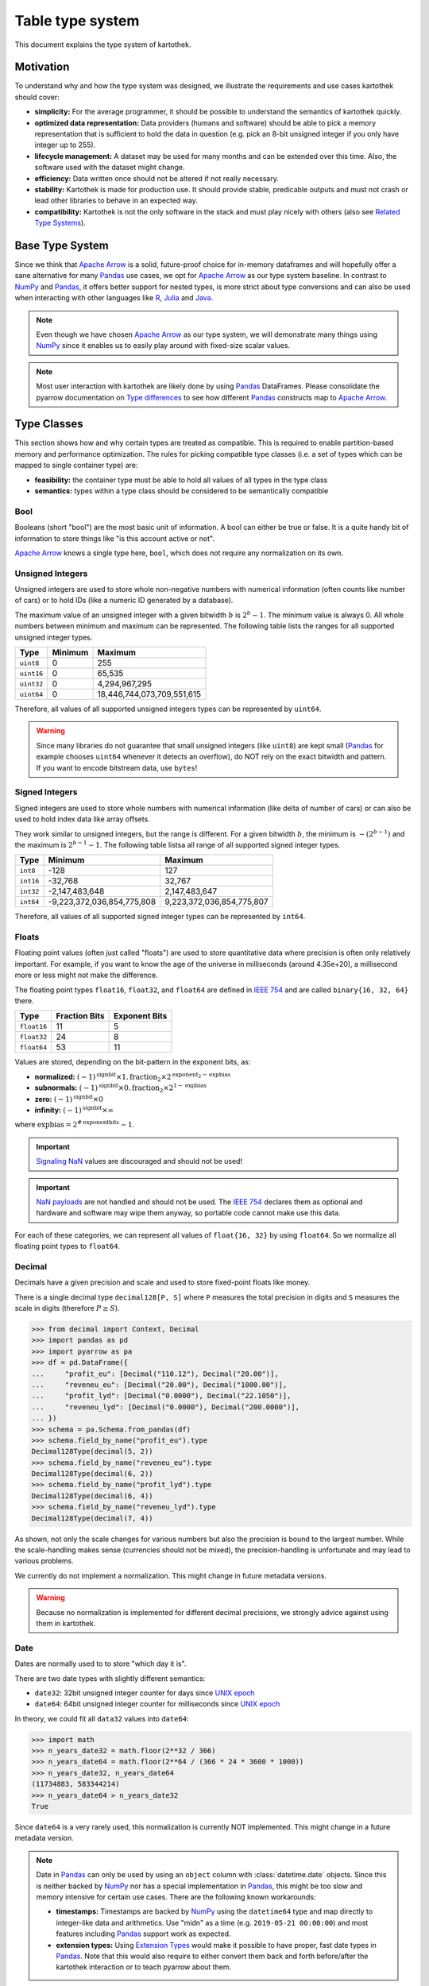 .. _type_system:

=================
Table type system
=================

This document explains the type system of kartothek.


Motivation
----------
To understand why and how the type system was designed, we illustrate the requirements and use cases kartothek should
cover:

- **simplicity:** For the average programmer, it should be possible to understand the semantics of kartothek quickly.
- **optimized data representation:** Data providers (humans and software) should be able to pick a memory representation
  that is sufficient to hold the data in question (e.g. pick an 8-bit unsigned integer if you only have integer up to
  255).
- **lifecycle management:** A dataset may be used for many months and can be extended over this time. Also, the
  software used with the dataset might change.
- **efficiency:** Data written once should not be altered if not really necessary.
- **stability:** Kartothek is made for production use. It should provide stable, predicable outputs and must not crash
  or lead other libraries to behave in an expected way.
- **compatibility:** Kartothek is not the only software in the stack and must play nicely with others (also see `Related
  Type Systems`_).


Base Type System
----------------
Since we think that `Apache Arrow`_ is a solid, future-proof choice for in-memory dataframes and will hopefully offer a
sane alternative for many `Pandas`_ use cases, we opt for `Apache Arrow`_ as our type system baseline. In contrast to
`NumPy`_ and `Pandas`_, it offers better support for nested types, is more strict about type conversions and can also be
used when interacting with other languages like `R`_, `Julia`_ and `Java`_.

.. note::

   Even though we have chosen `Apache Arrow`_ as our type system, we will demonstrate many things using `NumPy`_ since
   it enables us to easily play around with fixed-size scalar values.

.. note::

   Most user interaction with kartothek are likely done by using `Pandas`_ DataFrames. Please consolidate the pyarrow
   documentation on `Type differences <https://arrow.apache.org/docs/python/pandas.html#type-differences>`_ to see how
   different `Pandas`_ constructs map to `Apache Arrow`_.


Type Classes
------------
This section shows how and why certain types are treated as compatible. This is required to enable partition-based
memory and performance optimization. The rules for picking compatible type classes (i.e. a set of types which can be
mapped to single container type) are:

- **feasibility:** the container type must be able to hold all values of all types in the type class
- **semantics:** types within a type class should be considered to be semantically compatible

Bool
~~~~
Booleans (short "bool") are the most basic unit of information. A bool can either be true or false. It is a quite
handy bit of information to store things like "is this account active or not".

`Apache Arrow`_ knows a single type here, ``bool``, which does not require any normalization on its own.

Unsigned Integers
~~~~~~~~~~~~~~~~~
Unsigned integers are used to store whole non-negative numbers with numerical information (often counts like number of
cars) or to hold IDs (like a numeric ID generated by a database).

The maximum value of an unsigned integer with a given bitwidth :math:`b` is :math:`2^b - 1`. The minimum value is always
0. All whole numbers between minimum and maximum can be represented. The following table lists the ranges for all
supported unsigned integer types.

+------------+---------+----------------------------+
| Type       | Minimum | Maximum                    |
+============+=========+============================+
| ``uint8``  | 0       | 255                        |
+------------+---------+----------------------------+
| ``uint16`` | 0       | 65,535                     |
+------------+---------+----------------------------+
| ``uint32`` | 0       | 4,294,967,295              |
+------------+---------+----------------------------+
| ``uint64`` | 0       | 18,446,744,073,709,551,615 |
+------------+---------+----------------------------+

Therefore, all values of all supported unsigned integers types can be represented by ``uint64``.

.. warning::

   Since many libraries do not guarantee that small unsigned integers (like ``uint8``) are kept small (`Pandas`_ for
   example chooses ``uint64`` whenever it detects an overflow), do NOT rely on the exact bitwidth and pattern. If you
   want to encode bitstream data, use ``bytes``!

Signed Integers
~~~~~~~~~~~~~~~
Signed integers are used to store whole numbers with numerical information (like delta of number of cars) or can also be
used to hold index data like array offsets.

They work similar to unsigned integers, but the range is different. For a given bitwidth :math:`b`, the minimum is
:math:`-(2^{b - 1})` and the maximum is :math:`2^{b - 1} - 1`. The following table listsa all range of all supported
signed integer types.

+-----------+----------------------------+---------------------------+
| Type      | Minimum                    | Maximum                   |
+===========+============================+===========================+
| ``int8``  | -128                       | 127                       |
+-----------+----------------------------+---------------------------+
| ``int16`` | -32,768                    | 32,767                    |
+-----------+----------------------------+---------------------------+
| ``int32`` | -2,147,483,648             | 2,147,483,647             |
+-----------+----------------------------+---------------------------+
| ``int64`` | -9,223,372,036,854,775,808 | 9,223,372,036,854,775,807 |
+-----------+----------------------------+---------------------------+

Therefore, all values of all supported signed integer types can be represented by ``int64``.

Floats
~~~~~~
Floating point values (often just called "floats") are used to store quantitative data where precision is often only
relatively important. For example, if you want to know the age of the universe in milliseconds (around 4.35e+20), a
millisecond more or less might not make the difference.

The floating point types ``float16``, ``float32``, and ``float64`` are defined in `IEEE 754`_ and are called
``binary{16, 32, 64}`` there.

+-------------+---------------+---------------+
| Type        | Fraction Bits | Exponent Bits |
+=============+===============+===============+
| ``float16`` | 11            | 5             |
+-------------+---------------+---------------+
| ``float32`` | 24            | 8             |
+-------------+---------------+---------------+
| ``float64`` | 53            | 11            |
+-------------+---------------+---------------+

Values are stored, depending on the bit-pattern in the exponent bits, as:

- **normalized:** :math:`(-1)^\text{signbit} \times 1.\text{fraction}_2 \times 2^{\text{exponent}_2 - \text{expbias}}`
- **subnormals:** :math:`(-1)^\text{signbit} \times 0.\text{fraction}_2 \times 2^{1 - \text{expbias}}`
- **zero:** :math:`(-1)^\text{signbit} \times 0`
- **infinity:** :math:`(-1)^\text{signbit} \times \infty`

where :math:`\text{expbias} = 2^{\#\text{exponentbits}}-1`.

.. important::

   `Signaling NaN`_ values are discouraged and should not be used!

.. important::

   `NaN payloads`_ are not handled and should not be used. The `IEEE 754`_ declares them as optional and hardware and
   software may wipe them anyway, so portable code cannot make use this data.

For each of these categories, we can represent all values of ``float{16, 32}`` by using ``float64``. So we normalize all
floating point types to ``float64``.

Decimal
~~~~~~~
Decimals have a given precision and scale and used to store fixed-point floats like money.

There is a single decimal type ``decimal128[P, S]`` where ``P`` measures the total precision in digits and ``S``
measures the scale in digits (therefore :math:`P \ge S`).

>>> from decimal import Context, Decimal
>>> import pandas as pd
>>> import pyarrow as pa
>>> df = pd.DataFrame({
...     "profit_eu": [Decimal("110.12"), Decimal("20.00")],
...     "reveneu_eu": [Decimal("20.00"), Decimal("1000.00")],
...     "profit_lyd": [Decimal("0.0000"), Decimal("22.1050")],
...     "reveneu_lyd": [Decimal("0.0000"), Decimal("200.0000")],
... })
>>> schema = pa.Schema.from_pandas(df)
>>> schema.field_by_name("profit_eu").type
Decimal128Type(decimal(5, 2))
>>> schema.field_by_name("reveneu_eu").type
Decimal128Type(decimal(6, 2))
>>> schema.field_by_name("profit_lyd").type
Decimal128Type(decimal(6, 4))
>>> schema.field_by_name("reveneu_lyd").type
Decimal128Type(decimal(7, 4))

As shown, not only the scale changes for various numbers but also the precision is bound to the largest number. While
the scale-handling makes sense (currencies should not be mixed), the precision-handling is unfortunate and may lead to
various problems.

We currently do not implement a normalization. This might change in future metadata versions.

.. warning::

   Because no normalization is implemented for different decimal precisions, we strongly advice against using them in
   kartothek.

Date
~~~~
Dates are normally used to to store "which day it is".

There are two date types with slightly different semantics:

- ``date32``: 32bit unsigned integer counter for days since `UNIX epoch`_
- ``date64``: 64bit unsigned integer counter for milliseconds since `UNIX epoch`_

In theory, we could fit all ``data32`` values into ``date64``:

>>> import math
>>> n_years_date32 = math.floor(2**32 / 366)
>>> n_years_date64 = math.floor(2**64 / (366 * 24 * 3600 * 1000))
>>> n_years_date32, n_years_date64
(11734883, 583344214)
>>> n_years_date64 > n_years_date32
True

Since ``date64`` is a very rarely used, this normalization is currently NOT implemented. This might change in a future
metadata version.

.. note::

   Date in `Pandas`_ can only be used by using an ``object`` column with :class:`datetime.date` objects. Since this is
   neither backed by `NumPy`_ nor has a special implementation in `Pandas`_, this might be too slow and memory intensive
   for certain use cases. There are the following known workarounds:

   - **timestamps:** Timestamps are backed by `NumPy`_ using the ``datetime64`` type and map directly to integer-like
     data and arithmetics. Use "midn" as a time (e.g. ``2019-05-21 00:00:00``) and most features including `Pandas`_
     support work as expected.
   - **extension types:** Using `Extension Types`_ would make it possible to have proper, fast date types in `Pandas`_.
     Note that this would also require to either convert them back and forth before/after the kartothek interaction or
     to teach pyarrow about them.

Time
~~~~
This is the colleague of `Date`_ and stores the time at a given day.

The normalization of ``time32[U]`` and ``time64[U]`` (where ``U`` is either ``"s"`` for seconds or ``"ms"`` for
milliseconds) is currently not implemented. This might change in a future metadata version.

Timestamp
~~~~~~~~~
A combination of `Date`_ and `Time`_ and is particularly useful to store when an event occurred without the need to
store date and time separately.

There is a single, parametrized timestamp type called ``timestamp[U, Z]`` (where ``U`` is any of ``"s"`` for seconds,
``"ms"`` for milliseconds, ``"us"`` for microseconds, ``"ns"`` for nanoseconds; and ``Z`` stands for the timezone). It
occupies 64bits.

We cannot treat timestamps for different timezones as the same time because the timezone parameter has important
semantic meaning. We also cannot treat timestamps with different unit types as same since they all have very different
ranges. So, no normalization is implemented for timestamps.

Lists
~~~~~
They are used to store a set of elements in a fixed order, like a list of cities to visit, or a plan how to connect
given points to draw a panda.

Lists in `Apache Arrow`_ have a homogeneous element type. We can therefore assume that they can be optimized for certain
partitions similar to other data types. We therefore treat lists with compatible element types as compatible, i.e.
``list[T1]`` and ``list[T2]`` are compatible iff ``T1`` and ``T2`` are compatible.

Structs
~~~~~~~
Structures (short "structs") might be the most complex data type. They are used to store a collection of other data
types, like all ID card information (containing name, the birthday and a picture). They can even be nested, i.e. a
struct can hold another struct.

Normalization for structs is currently not implemented but might be in future releases.


Incompatibilities
-----------------
This section points out why we treat certain type classes as incompatible, also in contrast to other libraries.

Signed / Unsigned Integer
~~~~~~~~~~~~~~~~~~~~~~~~~
This section shows why signed and unsigned integers are two distinct type classes.

Let us assume we represent signed and unsigned integers by the largest available types, ``int64`` and ``uint64``.  If
they would be in the same type class, either ``int64`` or ``uint64`` should than be able to represent all values of the
other. This however, does not work for ``uint64`` because it cannot represent negative numbers. For ``int64``, this also
is not feasible because the range :math:`(9223372036854775807, 18446744073709551615]` cannot be represented (this is the
range ``int64`` sacrifices to be able to represent negative numbers):

>>> import numpy as np
>>> x = ~np.uint64(0)
>>> y = np.int64(x)
>>> x, y
(18446744073709551615, -1)

Now you could represent ``uint{8, 16, 32}`` (w/o ``uint64``) with ``int64``, but making ``uint64`` special would be
confusing and also contradict the illustrated optimization use case.

.. important::

   This is different to Dask and Pandas.

Float / Integer
~~~~~~~~~~~~~~~
Looking at the range of ``float64``, it may be feasible to just pack all integers into a floating point values and
everything is fine. This is what `Pandas is doing by default
<https://pandas.pydata.org/pandas-docs/stable/user_guide/gotchas.html#gotchas-intna>`_. Since a ``float64`` only has 53
fraction bits, it cannot store all 64 bit integers:

>>> import numpy as np
>>> x = np.int64((1 << 53) + 1)
>>> y = np.int64(np.float64(x))
>>> x, y
(9007199254740993, 9007199254740992)

>>> import numpy as np
>>> x = np.uint64((1 << 53) + 1)
>>> y = np.uint64(np.float64(x))
>>> x, y
(9007199254740993, 9007199254740992)

Integers might hold IDs which are by nature rather categorical than numeric. There, these tiny errors might lead to
wrong / unpredictable results or crashes, we decided to treat integers and floats as distinct type classes.

.. important::

   This is different to Dask and Pandas.


String / Binary
~~~~~~~~~~~~~~~
Not all ``binary`` values are valid `Unicode`_, e.g.:

>>> b"\xff".decode("utf8")
Traceback (most recent call last):
  ...
UnicodeDecodeError: 'utf-8' codec can't decode byte 0xff in position 0: invalid start byte

Furthermore, the encoding of `Unicode`_ strings is not per se defined. It might be UTF-8, UTF-16, UTF-32, or something
completely different. For that reason, we also cannot just represent all ``string`` values with ``binary``.

This incompatibility is also supported by the semantic meaning that ``binary`` data might be any bitstream (like image
data, crypto keys, `Thrift`_ bitstreams) and ``string`` is reserved for text-like data.

.. note::

   This was especially problematic under Python 2, where the content of ``str`` was undefined and ``unicode`` was not
   the default choice of many libraries like Pandas. Under Python 3, this is now clarified (``str`` are always
   `Unicode`_), so it is easier for users to produce and consume proper string data.

Bool / Integer
~~~~~~~~~~~~~~
We could encode booleans as signed or unsigned integer (``False -> 0`` and ``True -> 1``), but decided against it for
the following reasons:

- **semantic:** Integers and booleans have a different meaning. Also, it is not always clear that ``False`` and ``True``
  are mapped to ``0`` and ``1``.
- **optimization:** Booleans are clearly more efficient than integers and we would like to preserve that extreme
  advantage.
- **library support:** Pandas for example makes a difference depending if a column contains boolean or integer data:

  >>> import pandas as pd
  >>> df = pd.DataFrame({
  ...     "b": [False, True],
  ...     "i": [0, 1],
  ... })
  >>> df.dtypes
  b     bool
  i    int64
  dtype: object
  >>> ~df["b"]
  0     True
  1    False
  Name: b, dtype: bool
  >>> ~df["i"]
  0   -1
  1   -2
  Name: i, dtype: int64


Null
----
While ``null`` has a semantic meaning, they can easily occur in production due to the type inference that pyarrow has to
do when working with pandas dataframes:

>>> import pandas as p
>>> import pyarrow as pa
>>> df = pd.DataFrame({
...     "single_value": [None, "foo", None],
...     "no_value": [None, None, None],
... })
>>> schema = pa.Schema.from_pandas(df)
>>> schema.field_by_name("single_value").type
DataType(string)
>>> schema.field_by_name("no_value").type
DataType(null)

The reason is that string and also data objects are stored as ``object`` columns in pandas, which can contain arbitrary
python objects. ``None`` acts as a placeholder "missing value". `Apache Arrow`_ requires that values in a columns have
one single type and therefore needs to guess what an ``object`` column should represent (i.e. type inference). If
pyarrow does not find any non-Null object, it treats the column as ``null``. Sadly, this might be wrong. It could easily
also have meant to be a ``string`` or ``date32`` column, but pyarrow cannot know that.

To keep things pragmatic, we ignore ``null`` during type checks.

Dictionary Encoding
-------------------
Dictionary encoded data is normally produced by Pandas categoricals:

>>> import pandas as pd
>>> import pyarrow as pa
>>> df = pd.DataFrame({
...     "s": pd.Series(["foo", "foo", "bar"]).astype("category"),
... })
>>> schema = pa.Schema.from_pandas(df)
>>> schema.field_by_name("s").type
DictionaryType(dictionary<values=string, indices=int8, ordered=0>)

They have the form ``dictionary[T, I, O]`` where ``T`` represents the value type, ``I`` the index type (mostly integers)
and ``O`` flags if the index is ordered or not.

Since categoricals are, in our opinion, a pure optimization and do not alter the nature of the data, we treat
dictionary-encoded data like the values they encode. So ``dictionary[T1, I1, O1]`` is compatible with ``T2`` if ``T1``
and ``T2`` are compatible. This also means that it is compatible with ``dictionary[T2, I2, O2]``. Note that the ordered
flag and the index data type are ignored. So the values in the example shown above are treated like ``string``.

Normalization
-------------
Following the outlined guidelines, we can write down the following normalization rule set:

+------------------+------------------------------------+-----------------------------------------------------------+
| Type Class       | Normalization                      | Examples                                                  |
+==================+====================================+===========================================================+
| signed integer   | ``int{8, 16, 32, 64} -> int64``    | | ``norm(int8) = int64``                                  |
|                  |                                    | | ``norm(int64) = int64``                                 |
+------------------+------------------------------------+-----------------------------------------------------------+
| unsigned integer | ``uint{8, 16, 32, 64} -> uint64``  | | ``norm(uint8) = uint64``                                |
|                  |                                    | | ``norm(uint64) = uint64``                               |
+------------------+------------------------------------+-----------------------------------------------------------+
| float            | ``float{16, 32, 64} -> float64``   | | ``norm(float8) = float64``                              |
|                  |                                    | | ``norm(float64) = float64``                             |
+------------------+------------------------------------+-----------------------------------------------------------+
| list             | ``list[T] -> list[norm(T)]``       | | ``norm(list[int8]) = list[int64]``                      |
|                  |                                    | | ``norm(list[int64]) = list[int64]``                     |
|                  |                                    | | ``norm(list[list[int8]]) = list[list[int64]]``          |
|                  |                                    | | ``norm(list[string]) = list[string]``                   |
|                  |                                    | | ``norm(list[dictionary[int8, int8, 1]]) = list[int64]`` |
+------------------+------------------------------------+-----------------------------------------------------------+
| dictionary       | ``dictionary[T, I, O] -> norm(T)`` | | ``norm(dictionary[str, int8, 0]) = str``                |
|                  |                                    | | ``norm(dictionary[int8, int16, 1]) = int64``            |
|                  |                                    | | ``norm(dictionary[list[int8], int8, 1]) = list[int64]`` |
+------------------+------------------------------------+-----------------------------------------------------------+


Technical Implementation
------------------------
There are three sources of type information:

- **partition parquet files:** the actual payload data written to the different parquet files
- **common metadata:** the metadata that offers a quick introspection and is also used to recover type information for
  partition indices since they are stored as strings and are part of the payload storage keys
- **secondary indices:** parquet with secondary index information are typed

The ground truth for type information is the common metadata file. There, the outlined normalization is applied. The
payload data and the secondary indices may have any type that belongs to the correct type class, i.e. where
``norm(T_payload)`` equals ``T_common_metadata``.


Related Type Systems
--------------------
Python programmers can encounter different types systems, some examples are:

- `Python`_

  - `Boolean Values <https://docs.python.org/3/library/stdtypes.html#boolean-values>`_
  - `Numeric Types <https://docs.python.org/3/library/stdtypes.html#numeric-types-int-float-complex>`_
  - `Text Sequence Type <https://docs.python.org/3/library/stdtypes.html#text-sequence-type-str>`_
  - `Binary Sequence Types
    <https://docs.python.org/3/library/stdtypes.html#binary-sequence-types-bytes-bytearray-memoryview>`_
  - `Null <https://docs.python.org/3/library/stdtypes.html#the-null-object>`_
  - `Sequence Types <https://docs.python.org/3/library/stdtypes.html#sequence-types-list-tuple-range>`_
  - `Date <https://docs.python.org/3/library/datetime.html?highlight=datetime#date-objects>`_
  - `DateTime <https://docs.python.org/3/library/datetime.html?highlight=datetime#datetime-objects>`_
  - `Decimal <https://docs.python.org/3/library/decimal.html?highlight=decimal#decimal-objects>`_

- `NumPy`_:

  - `Data Types <https://docs.scipy.org/doc/numpy/user/basics.types.html>`_
  - `Data Type Objects <https://docs.scipy.org/doc/numpy/reference/arrays.dtypes.html>`_
  - `Datetimes and Timedelta <https://docs.scipy.org/doc/numpy/reference/arrays.datetime.html>`_

- `Pandas`_:

  - `dtypes <https://pandas.pydata.org/pandas-docs/stable/getting_started/basics.html#basics-dtypes>`_
  - `Extension Types`_
  - `Categorical Data <https://pandas.pydata.org/pandas-docs/stable/user_guide/categorical.html>`_
  - `NA Type Promotion <https://pandas.pydata.org/pandas-docs/stable/user_guide/gotchas.html#na-type-promotions>`_
  - `Nullable Integer Data Type <https://pandas.pydata.org/pandas-docs/stable/user_guide/integer_na.html#integer-na>`_

- `PyTorch`_:

  - `torch.Tensor <https://pytorch.org/docs/stable/tensors.html#torch-tensor>`_

- `Turbodbc`_:

  - `Supported Data Types <https://turbodbc.readthedocs.io/en/latest/pages/getting_started.html#supported-data-types>`_
  - `NumPy Interaction <https://turbodbc.readthedocs.io/en/latest/pages/advanced_usage.html#numpy-support>`_
  - `Arrow Interaction <https://turbodbc.readthedocs.io/en/latest/pages/advanced_usage.html#apache-arrow-support>`_

- `Apache Arrow`_:

  - `Python Bindings - Data Types <https://arrow.apache.org/docs/python/api/datatypes.html>`_
  - `Specification - Logical Types <https://arrow.apache.org/docs/format/Metadata.html#spec-logical-types>`_

- `Parquet`_:

  - `Format - Logical Types <https://github.com/apache/parquet-format/blob/master/LogicalTypes.md>`_

Kartothek aims to be as compatible as possible with them.


.. _Apache Arrow: https://arrow.apache.org/
.. _Extension Types: https://pandas.pydata.org/pandas-docs/stable/development/extending.html#extension-types
.. _IEEE 754: https://en.wikipedia.org/wiki/IEEE_754
.. _Java: https://openjdk.java.net/
.. _Julia: https://julialang.org/
.. _NaN Payloads: https://anniecherkaev.com/the-secret-life-of-nan
.. _NumPy: https://www.numpy.org/
.. _Parquet: https://parquet.apache.org/
.. _Pandas: https://pandas.pydata.org/
.. _Python: https://www.python.org/
.. _PyTorch: https://pytorch.org/
.. _R: https://www.r-project.org/
.. _Signaling NaN: https://en.wikipedia.org/wiki/NaN#Signaling_NaN
.. _Thrift: https://thrift.apache.org/
.. _Turbodbc: https://github.com/blue-yonder/turbodbc
.. _Unicode: https://unicode.org/
.. _UNIX Epoch: https://en.wikipedia.org/wiki/Unix_time
